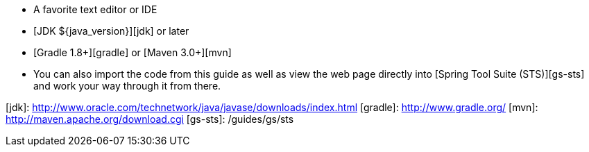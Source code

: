  - A favorite text editor or IDE
 - [JDK ${java_version}][jdk] or later
 - [Gradle 1.8+][gradle] or [Maven 3.0+][mvn]
 - You can also import the code from this guide as well as view the web page directly into [Spring Tool Suite (STS)][gs-sts] and work your way through it from there.

[jdk]: http://www.oracle.com/technetwork/java/javase/downloads/index.html
[gradle]: http://www.gradle.org/
[mvn]: http://maven.apache.org/download.cgi
[gs-sts]: /guides/gs/sts
